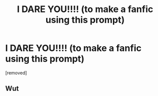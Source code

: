 #+TITLE: I DARE YOU!!!! (to make a fanfic using this prompt)

* I DARE YOU!!!! (to make a fanfic using this prompt)
:PROPERTIES:
:Author: Reese1116Piano
:Score: 0
:DateUnix: 1586925963.0
:DateShort: 2020-Apr-15
:FlairText: Request
:END:
[removed]


** Wut
:PROPERTIES:
:Author: thehoobs3
:Score: 2
:DateUnix: 1586943651.0
:DateShort: 2020-Apr-15
:END:
